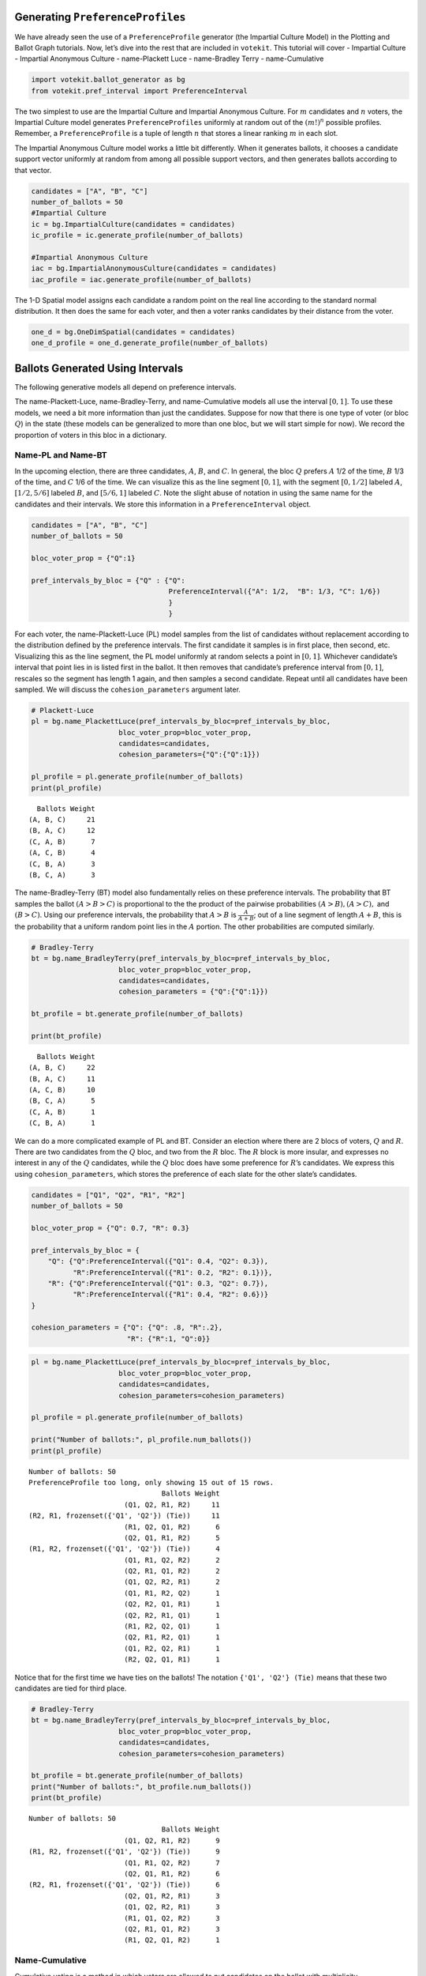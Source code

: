 Generating ``PreferenceProfiles``
=================================

We have already seen the use of a ``PreferenceProfile`` generator (the
Impartial Culture Model) in the Plotting and Ballot Graph tutorials.
Now, let’s dive into the rest that are included in ``votekit``. This
tutorial will cover - Impartial Culture - Impartial Anonymous Culture -
name-Plackett Luce - name-Bradley Terry - name-Cumulative

.. code:: python

    import votekit.ballot_generator as bg
    from votekit.pref_interval import PreferenceInterval

The two simplest to use are the Impartial Culture and Impartial
Anonymous Culture. For :math:`m` candidates and :math:`n` voters, the
Impartial Culture model generates ``PreferenceProfiles`` uniformly at
random out of the :math:`(m!)^n` possible profiles. Remember, a
``PreferenceProfile`` is a tuple of length :math:`n` that stores a
linear ranking :math:`m` in each slot.

The Impartial Anonymous Culture model works a little bit differently.
When it generates ballots, it chooses a candidate support vector
uniformly at random from among all possible support vectors, and then
generates ballots according to that vector.

.. code:: python

    candidates = ["A", "B", "C"]
    number_of_ballots = 50
    #Impartial Culture
    ic = bg.ImpartialCulture(candidates = candidates)
    ic_profile = ic.generate_profile(number_of_ballots)
    
    #Impartial Anonymous Culture
    iac = bg.ImpartialAnonymousCulture(candidates = candidates)
    iac_profile = iac.generate_profile(number_of_ballots)


The 1-D Spatial model assigns each candidate a random point on the real
line according to the standard normal distribution. It then does the
same for each voter, and then a voter ranks candidates by their distance
from the voter.

.. code:: python

    one_d = bg.OneDimSpatial(candidates = candidates)
    one_d_profile = one_d.generate_profile(number_of_ballots)

Ballots Generated Using Intervals
=================================

The following generative models all depend on preference intervals.

The name-Plackett-Luce, name-Bradley-Terry, and name-Cumulative models
all use the interval :math:`[0,1]`. To use these models, we need a bit
more information than just the candidates. Suppose for now that there is
one type of voter (or bloc :math:`Q`) in the state (these models can be
generalized to more than one bloc, but we will start simple for now). We
record the proportion of voters in this bloc in a dictionary.

Name-PL and Name-BT
~~~~~~~~~~~~~~~~~~~

In the upcoming election, there are three candidates, :math:`A`,
:math:`B`, and :math:`C`. In general, the bloc :math:`Q` prefers
:math:`A` 1/2 of the time, :math:`B` 1/3 of the time, and :math:`C` 1/6
of the time. We can visualize this as the line segment :math:`[0,1]`,
with the segment :math:`[0,1/2]` labeled :math:`A`, :math:`[1/2, 5/6]`
labeled :math:`B`, and :math:`[5/6,1]` labeled :math:`C`. Note the
slight abuse of notation in using the same name for the candidates and
their intervals. We store this information in a ``PreferenceInterval``
object.

.. raw:: html

   <!-- Suppose there are two blocs (or groups) of voters, $Q$ and $R$. The $Q$ bloc is estimated to be about 70% of the voting population, while the $R$ block is about 30%. Within each bloc there is preference for different candidates, which we record in the variable `pref_interval_by_bloc`. 

   In this example, suppose each bloc has two candidates running, but there is some crossover in which some voters from bloc $Q$ actually prefer the candidates from bloc $R$. The $R$ bloc, being much more insular, does not prefer either of $Q$'s candidates. -->

.. code:: python

    candidates = ["A", "B", "C"]
    number_of_ballots = 50
    
    bloc_voter_prop = {"Q":1}
    
    pref_intervals_by_bloc = {"Q" : {"Q": 
                                     PreferenceInterval({"A": 1/2,  "B": 1/3, "C": 1/6})
                                     }
                                     }


For each voter, the name-Plackett-Luce (PL) model samples from the list
of candidates without replacement according to the distribution defined
by the preference intervals. The first candidate it samples is in first
place, then second, etc. Visualizing this as the line segment, the PL
model uniformly at random selects a point in :math:`[0,1]`. Whichever
candidate’s interval that point lies in is listed first in the ballot.
It then removes that candidate’s preference interval from :math:`[0,1]`,
rescales so the segment has length 1 again, and then samples a second
candidate. Repeat until all candidates have been sampled. We will
discuss the ``cohesion_parameters`` argument later.

.. code:: python

    # Plackett-Luce
    pl = bg.name_PlackettLuce(pref_intervals_by_bloc=pref_intervals_by_bloc,
                         bloc_voter_prop=bloc_voter_prop, 
                         candidates=candidates,
                         cohesion_parameters={"Q":{"Q":1}})
    
    pl_profile = pl.generate_profile(number_of_ballots)
    print(pl_profile)


.. parsed-literal::

      Ballots Weight
    (A, B, C)     21
    (B, A, C)     12
    (C, A, B)      7
    (A, C, B)      4
    (C, B, A)      3
    (B, C, A)      3


The name-Bradley-Terry (BT) model also fundamentally relies on these
preference intervals. The probability that BT samples the ballot
:math:`(A>B>C)` is proportional to the the product of the pairwise
probabilities :math:`(A>B), (A>C),` and :math:`(B>C)`. Using our
preference intervals, the probability that :math:`A>B` is
:math:`\frac{A}{A+B}`; out of a line segment of length :math:`A+B`, this
is the probability that a uniform random point lies in the :math:`A`
portion. The other probabilities are computed similarly.

.. code:: python

    # Bradley-Terry
    bt = bg.name_BradleyTerry(pref_intervals_by_bloc=pref_intervals_by_bloc,
                         bloc_voter_prop=bloc_voter_prop, 
                         candidates=candidates,
                         cohesion_parameters = {"Q":{"Q":1}})
    
    bt_profile = bt.generate_profile(number_of_ballots)
    
    print(bt_profile)


.. parsed-literal::

      Ballots Weight
    (A, B, C)     22
    (B, A, C)     11
    (A, C, B)     10
    (B, C, A)      5
    (C, A, B)      1
    (C, B, A)      1


We can do a more complicated example of PL and BT. Consider an election
where there are 2 blocs of voters, :math:`Q` and :math:`R`. There are
two candidates from the :math:`Q` bloc, and two from the :math:`R` bloc.
The :math:`R` block is more insular, and expresses no interest in any of
the :math:`Q` candidates, while the :math:`Q` bloc does have some
preference for :math:`R`\ ’s candidates. We express this using
``cohesion_parameters``, which stores the preference of each slate for
the other slate’s candidates.

.. code:: python

    candidates = ["Q1", "Q2", "R1", "R2"]
    number_of_ballots = 50
    
    bloc_voter_prop = {"Q": 0.7, "R": 0.3}
    
    pref_intervals_by_bloc = {
        "Q": {"Q":PreferenceInterval({"Q1": 0.4, "Q2": 0.3}),
              "R":PreferenceInterval({"R1": 0.2, "R2": 0.1})},
        "R": {"Q":PreferenceInterval({"Q1": 0.3, "Q2": 0.7}),
              "R":PreferenceInterval({"R1": 0.4, "R2": 0.6})}
    }
    
    cohesion_parameters = {"Q": {"Q": .8, "R":.2},
                           "R": {"R":1, "Q":0}}

.. code:: python

    pl = bg.name_PlackettLuce(pref_intervals_by_bloc=pref_intervals_by_bloc,
                         bloc_voter_prop=bloc_voter_prop, 
                         candidates=candidates,
                         cohesion_parameters=cohesion_parameters)
    
    pl_profile = pl.generate_profile(number_of_ballots)
    
    print("Number of ballots:", pl_profile.num_ballots())
    print(pl_profile)


.. parsed-literal::

    Number of ballots: 50
    PreferenceProfile too long, only showing 15 out of 15 rows.
                                    Ballots Weight
                           (Q1, Q2, R1, R2)     11
    (R2, R1, frozenset({'Q1', 'Q2'}) (Tie))     11
                           (R1, Q2, Q1, R2)      6
                           (Q2, Q1, R1, R2)      5
    (R1, R2, frozenset({'Q1', 'Q2'}) (Tie))      4
                           (Q1, R1, Q2, R2)      2
                           (Q2, R1, Q1, R2)      2
                           (Q1, Q2, R2, R1)      2
                           (Q1, R1, R2, Q2)      1
                           (Q2, R2, Q1, R1)      1
                           (Q2, R2, R1, Q1)      1
                           (R1, R2, Q2, Q1)      1
                           (Q2, R1, R2, Q1)      1
                           (Q1, R2, Q2, R1)      1
                           (R2, Q2, Q1, R1)      1


Notice that for the first time we have ties on the ballots! The notation
``{'Q1', 'Q2'} (Tie)`` means that these two candidates are tied for
third place.

.. code:: python

    # Bradley-Terry
    bt = bg.name_BradleyTerry(pref_intervals_by_bloc=pref_intervals_by_bloc,
                         bloc_voter_prop=bloc_voter_prop, 
                         candidates=candidates,
                         cohesion_parameters=cohesion_parameters)
    
    bt_profile = bt.generate_profile(number_of_ballots)
    print("Number of ballots:", bt_profile.num_ballots())
    print(bt_profile)


.. parsed-literal::

    Number of ballots: 50
                                    Ballots Weight
                           (Q1, Q2, R1, R2)      9
    (R1, R2, frozenset({'Q1', 'Q2'}) (Tie))      9
                           (Q1, R1, Q2, R2)      7
                           (Q2, Q1, R1, R2)      6
    (R2, R1, frozenset({'Q1', 'Q2'}) (Tie))      6
                           (Q2, Q1, R2, R1)      3
                           (Q1, Q2, R2, R1)      3
                           (R1, Q1, Q2, R2)      3
                           (Q2, R1, Q1, R2)      3
                           (R1, Q2, Q1, R2)      1


Name-Cumulative
~~~~~~~~~~~~~~~

Cumulative voting is a method in which voters are allowed to put
candidates on the ballot with multiplicity.

.. code:: python

    candidates = ["Q1", "Q2", "R1", "R2"]
    number_of_ballots = 50
    
    bloc_voter_prop = {"Q": 0.7, "R": 0.3}
    
    pref_intervals_by_bloc = {
        "Q": {"Q":PreferenceInterval({"Q1": 0.4, "Q2": 0.3}),
              "R":PreferenceInterval({"R1": 0.2, "R2": 0.1})},
        "R": {"Q":PreferenceInterval({"Q1": 0.3, "Q2": 0.7}),
              "R":PreferenceInterval({"R1": 0.4, "R2": 0.6})}
    }
    
    cohesion_parameters = {"Q": {"Q": .8, "R":.2},
                           "R": {"R":1, "Q":0}}
    
    num_votes_per_ballot = 3

We will also take this chance to introduce the ``by_bloc`` parameter to
the ``generate_profile`` method, which when set to ``True`` returns a
tuple. The first entry is a dictionary, which records the ballots cast
by each bloc. The second entry is the full profile, i.e. what you would
get if you just ran ``generate_profile`` with ``by_bloc=False``.

.. code:: python

    c  = bg.name_Cumulative(pref_intervals_by_bloc=pref_intervals_by_bloc,
                         bloc_voter_prop=bloc_voter_prop, 
                         candidates=candidates,
                         cohesion_parameters=cohesion_parameters,
                         num_votes=num_votes_per_ballot)
    
    c_profile_dict, agg_profile = c.generate_profile(number_of_ballots=100, by_bloc=True)

.. code:: python

    c_profile_dict["Q"]


.. parsed-literal::

    PreferenceProfile too long, only showing 15 out of 31 rows.




.. parsed-literal::

         Ballots Weight
    (Q1, Q1, Q1)      6
    (Q1, Q1, R1)      6
    (Q1, Q2, Q1)      6
    (Q2, Q2, Q1)      4
    (Q1, R1, Q1)      4
    (Q1, Q1, Q2)      4
    (Q1, Q2, R1)      3
    (Q2, Q2, Q2)      3
    (Q2, Q1, Q1)      3
    (R2, Q2, Q2)      3
    (R1, Q1, Q2)      2
    (Q1, Q2, Q2)      2
    (Q2, Q2, R1)      2
    (Q2, Q1, R1)      2
    (R2, Q2, Q1)      2



.. code:: python

    c_profile_dict["R"]




.. parsed-literal::

         Ballots Weight
    (R2, R2, R2)     12
    (R1, R1, R2)      4
    (R1, R2, R1)      3
    (R1, R1, R1)      3
    (R2, R1, R2)      3
    (R2, R1, R1)      2
    (R2, R2, R1)      2
    (R1, R2, R2)      1



.. code:: python

    agg_profile


.. parsed-literal::

    PreferenceProfile too long, only showing 15 out of 39 rows.




.. parsed-literal::

         Ballots Weight
    (R2, R2, R2)     12
    (Q1, Q1, R1)      6
    (Q1, Q2, Q1)      6
    (Q1, Q1, Q1)      6
    (Q1, R1, Q1)      4
    (Q2, Q2, Q1)      4
    (Q1, Q1, Q2)      4
    (R1, R1, R2)      4
    (R2, Q2, Q2)      3
    (Q2, Q2, Q2)      3
    (R1, R2, R1)      3
    (Q2, Q1, Q1)      3
    (R1, R1, R1)      3
    (Q1, Q2, R1)      3
    (R2, R1, R2)      3



Observe the multiplicity of candidates, as well as the fact that no
voter in the ``R`` bloc cast a vote for ``Q`` candidates. To make the
``Ballot`` object as flexible as possible over different methods of
election, we have implemented cumulative voting ballots as follows. The
ranking on the ballot holds no meaning; all that matters is the
multiplicity. That is, the ballot (R1, R1, R2) is the same as (R2, R1,
R1). The ``PreferenceProfile`` object does not know that and thus
displays them as different ballots, but our cumulative election class
will handle tallying results for you.

We will discuss the slate models, as well as AC and CS in a later
tutorial.

